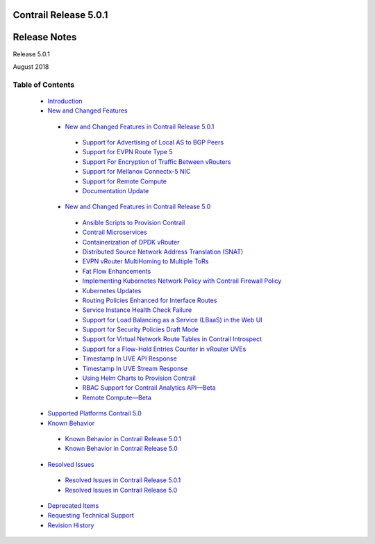 .. This work is licensed under the Creative Commons Attribution 4.0 International License.
   To view a copy of this license, visit http://creativecommons.org/licenses/by/4.0/ or send a letter to Creative Commons, PO Box 1866, Mountain View, CA 94042, USA.

======================
Contrail Release 5.0.1
======================

=============
Release Notes
=============

Release 5.0.1

August 2018

Table of Contents
=================

   -  `Introduction`_ 


   -  `New and Changed Features`_ 

     -  `New and Changed Features in Contrail Release 5.0.1`_ 

       -  `Support for Advertising of Local AS to BGP Peers`_ 

       -  `Support for EVPN Route Type 5`_ 

       -  `Support For Encryption of Traffic Between vRouters`_ 

       -  `Support for Mellanox Connectx-5 NIC`_ 

       -  `Support for Remote Compute`_ 

       -  `Documentation Update`_ 



     -  `New and Changed Features in Contrail Release 5.0`_ 

       -  `Ansible Scripts to Provision Contrail`_ 


       -  `Contrail Microservices`_ 


       -  `Containerization of DPDK vRouter`_ 


       -  `Distributed Source Network Address Translation (SNAT)`_ 


       -  `EVPN vRouter MultiHoming to Multiple ToRs`_ 


       -  `Fat Flow Enhancements`_ 


       -  `Implementing Kubernetes Network Policy with Contrail Firewall Policy`_ 


       -  `Kubernetes Updates`_ 


       -  `Routing Policies Enhanced for Interface Routes`_ 


       -  `Service Instance Health Check Failure`_ 


       -  `Support for Load Balancing as a Service (LBaaS) in the Web UI`_ 


       -  `Support for Security Policies Draft Mode`_ 


       -  `Support for Virtual Network Route Tables in Contrail Introspect`_ 


       -  `Support for a Flow-Hold Entries Counter in vRouter UVEs`_ 


       -  `Timestamp In UVE API Response`_ 


       -  `Timestamp In UVE Stream Response`_ 


       -  `Using Helm Charts to Provision Contrail`_ 


       -  `RBAC Support for Contrail Analytics API—Beta`_ 


       -  `Remote Compute—Beta`_ 



   -  `Supported Platforms Contrail 5.0`_ 


   -  `Known Behavior`_ 

     -  `Known Behavior in Contrail Release 5.0.1`_ 


     -  `Known Behavior in Contrail Release 5.0`_ 



   -  `Resolved Issues`_ 

     -  `Resolved Issues in Contrail Release 5.0.1`_ 


     -  `Resolved Issues in Contrail Release 5.0`_ 



   -  `Deprecated Items`_ 


   -  `Requesting Technical Support`_ 


   -  `Revision History`_ 


.. _Introduction:  introduction.html

.. _New and Changed Features:  new-and-changed-features.html

.. _New and Changed Features in Contrail Release 5.0.1:  new-and-changed-features.html

.. _Support for Advertising of Local AS to BGP Peers:  new-and-changed-features.html

.. _Support for EVPN Route Type 5:  new-and-changed-features.html

.. _Support For Encryption of Traffic Between vRouters:  new-and-changed-features.html

.. _Support for Mellanox Connectx-5 NIC:  new-and-changed-features.html

.. _Support for Remote Compute:  new-and-changed-features.html

.. _Documentation Update:  new-and-changed-features.html

.. _New and Changed Features in Contrail Release 5.0:  new-and-changed-features.html

.. _Ansible Scripts to Provision Contrail:  new-and-changed-features.html

.. _Contrail Microservices:  new-and-changed-features.html

.. _Containerization of DPDK vRouter:  new-and-changed-features.html

.. _Distributed Source Network Address Translation (SNAT):  new-and-changed-features.html

.. _EVPN vRouter MultiHoming to Multiple ToRs:  new-and-changed-features.html

.. _Fat Flow Enhancements:  new-and-changed-features.html

.. _Implementing Kubernetes Network Policy with Contrail Firewall Policy:  new-and-changed-features.html

.. _Kubernetes Updates:  new-and-changed-features.html

.. _Routing Policies Enhanced for Interface Routes:  new-and-changed-features.html

.. _Service Instance Health Check Failure:  new-and-changed-features.html

.. _Support for Load Balancing as a Service (LBaaS) in the Web UI:  new-and-changed-features.html

.. _Support for Security Policies Draft Mode:  new-and-changed-features.html

.. _Support for Virtual Network Route Tables in Contrail Introspect:  new-and-changed-features.html

.. _Support for a Flow-Hold Entries Counter in vRouter UVEs:  new-and-changed-features.html

.. _Timestamp In UVE API Response:  new-and-changed-features.html

.. _Timestamp In UVE Stream Response:  new-and-changed-features.html

.. _Using Helm Charts to Provision Contrail:  new-and-changed-features.html

.. _RBAC Support for Contrail Analytics API—Beta:  new-and-changed-features.html

.. _Remote Compute—Beta:  new-and-changed-features.html

.. _Supported Platforms Contrail 5.0:  supported-platforms-50-vnc.html

.. _Known Behavior:  known-behavior.html

.. _Known Behavior in Contrail Release 5.0.1:  known-behavior.html

.. _Known Behavior in Contrail Release 5.0:  known-behavior.html

.. _Resolved Issues:  resolved-issues.html

.. _Resolved Issues in Contrail Release 5.0.1:  resolved-issues.html

.. _Resolved Issues in Contrail Release 5.0:  resolved-issues.html

.. _Deprecated Items:  deprecated-items.html

.. _Requesting Technical Support:  request-support.html

.. _Revision History:  request-support.html

